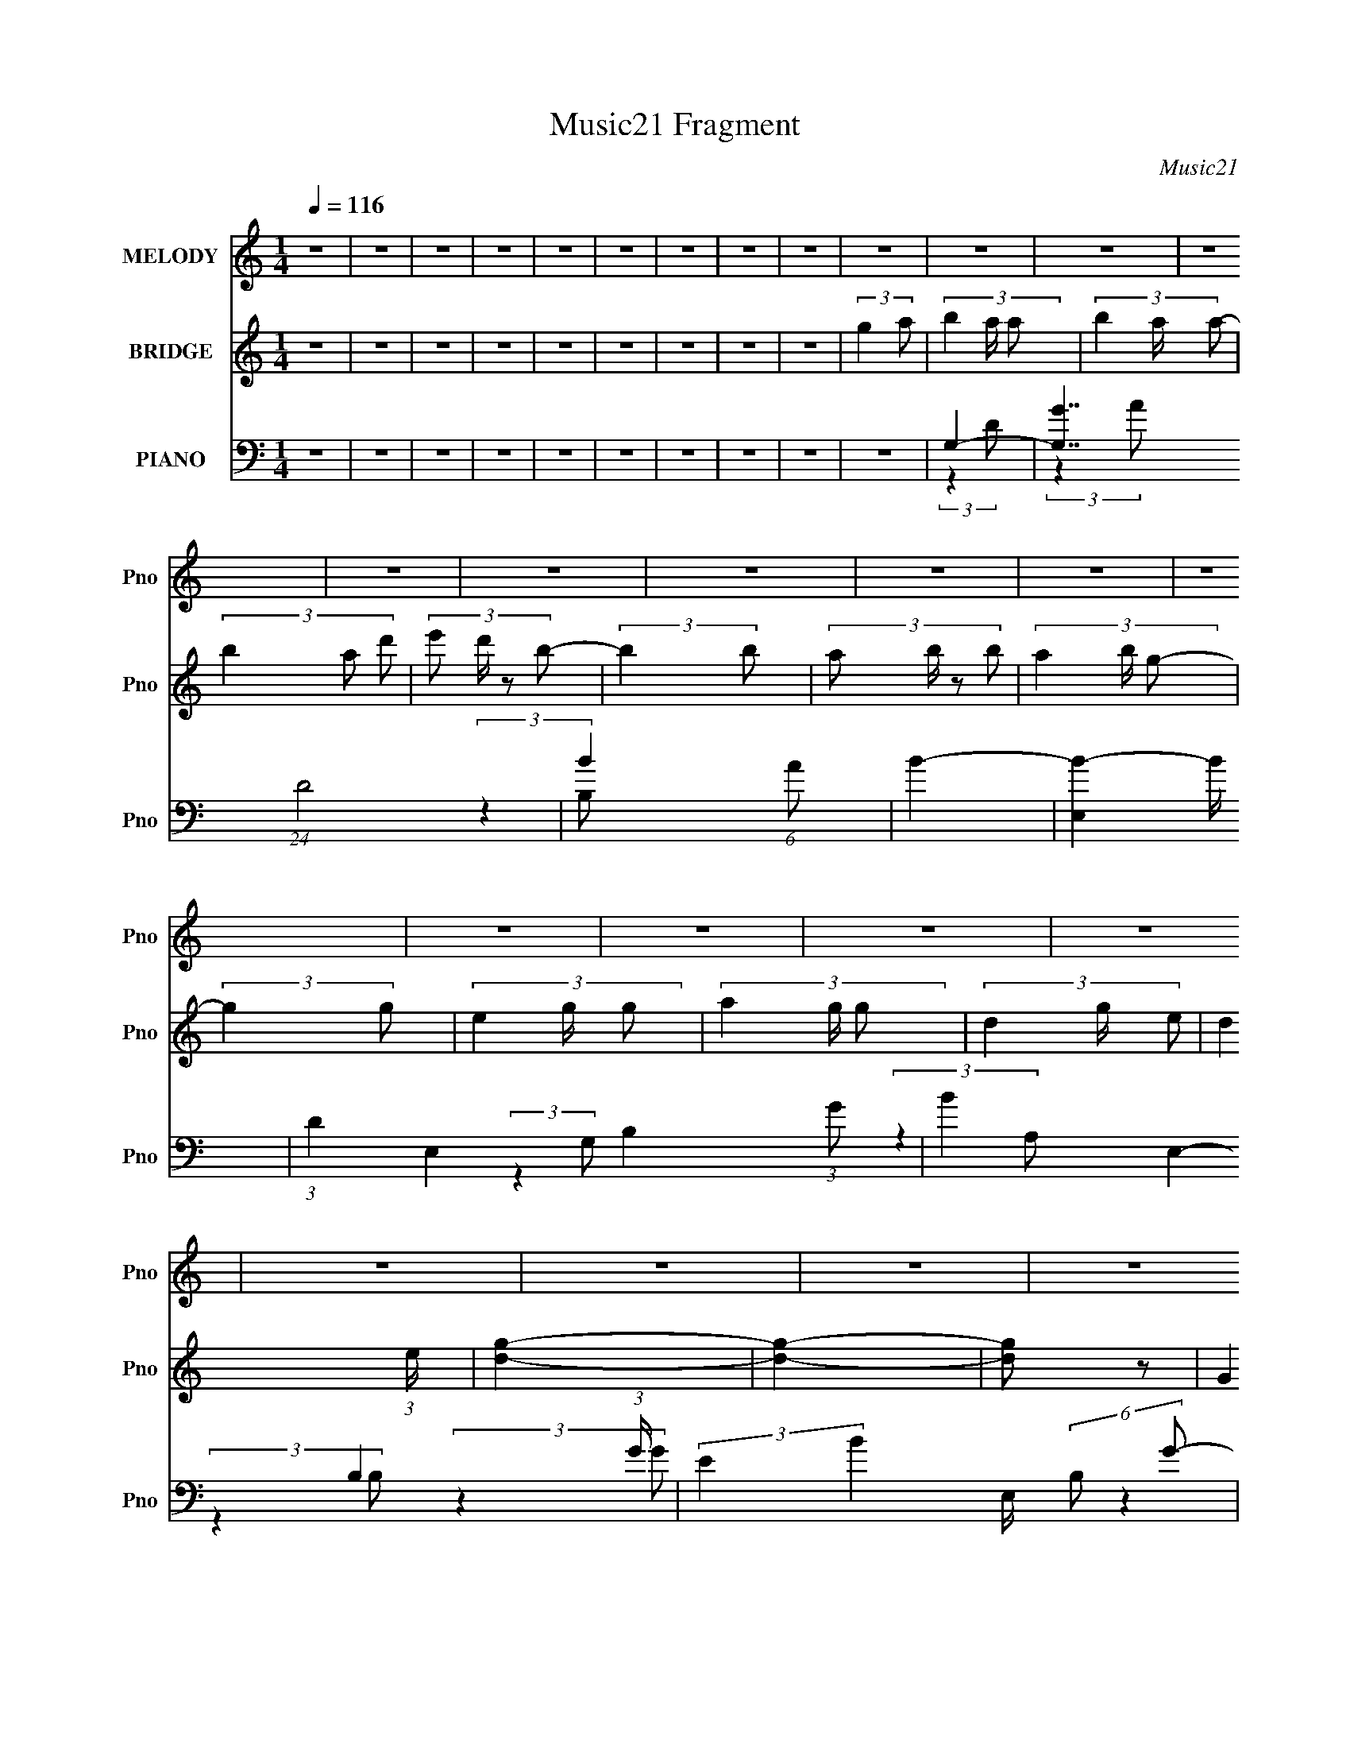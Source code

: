 X:1
T:Music21 Fragment
C:Music21
%%score 1 ( 2 3 ) ( 4 5 6 7 )
L:1/4
Q:1/4=116
M:1/4
I:linebreak $
K:none
V:1 treble nm="MELODY" snm="Pno"
L:1/8
V:2 treble nm="BRIDGE" snm="Pno"
V:3 treble 
V:4 bass nm="PIANO" snm="Pno"
L:1/8
V:5 bass 
L:1/8
V:6 bass 
V:7 bass 
V:1
 z2 | z2 | z2 | z2 | z2 | z2 | z2 | z2 | z2 | z2 | z2 | z2 | z2 | z2 | z2 | z2 | z2 | z2 | z2 | %19
 z2 | z2 | z2 | z2 | z2 | z2 | z2 | z2 | z2 | z2 | z2 | z2 | z2 | z2 | z2 | z2 | z2 | z2 | z2 | %38
 z2 | z2 | z2 | (3:2:2B,2 A,- | B,2 (3:2:1A,/ | D2 | E2 | (3:2:2B,2 D- | D2- | D2- | %48
 (3:2:2D/ z (3:2:2z/ B,- | (3:2:4D B,/ z E- | G3/2 (3:2:1E/ z/ | G3/2 z/ | (3G z A- | (3:2:2A2 B- | %54
 D3/2 (3:2:1B/ z/ | D2- | (3:2:2D2 z | (3:2:2z2 D | (3E z E | (3E z D | (3E z B- | %61
 (6:5:1B z/ (3:2:1A- | (3:2:2A2 G | (3A z B | (3A z G- | (3:2:2G2 z | E3/2 z/ | G3/2 z/ | %68
 (3G z E- | (3:2:2E2 A- | A2- | A2- | (3:2:2A2 z | (3B z A | B3/2 z/ | B3/2 z/ | B3/2 z/ | %77
 (3E z G- | G2- | G2- | (3:2:2G2 z | (3E z D- | (3:2:4B D/ z B- | (6:5:1B z/ (3:2:1B- | B2 | %85
 (3E z A- | A2- | G2- (3:2:1A/ | G2 | (3E z G | A3/2 z/ | A3/2 z/ | A3/2 z/ | (3B z E- | E2- | %95
 E2- | (6:5:1E z/ (3:2:1D | (3E z G | A2- | (3A z B- | B2 | (3E z D- | D2- | D2- | (6:5:2D z2 | %105
 (3:2:2B,2 A,- | B,2 (3:2:1A,/ | D2 | E2 | (3:2:2B,2 D- | D2- | D2- | (3:2:2D/ z (3:2:2z/ D- | %113
 (3:2:4D D/ z E- | G3/2 (3:2:1E/ z/ | G3/2 z/ | (3G z A- | (3:2:2A2 B- | D3/2 (3:2:1B/ z/ | D2- | %120
 D3/2 z/ | (3E z D | (3E z E | (3E z D | (3E z B- | (6:5:1B z/ (3:2:1A- | (3:2:2A2 G | (3A z B | %128
 (3A z G- | (3:2:2G2 z | E3/2 z/ | G3/2 z/ | (3G z E- | (3:2:2E2 A- | A2- | A2- | (3:2:2A2 z | %137
 (3B z A | B3/2 z/ | B3/2 z/ | B3/2 z/ | (3E z G- | G2- | G2- | (3:2:2G2 z | (3E z D- | %146
 (3:2:4B D/ z B- | (6:5:1B z/ (3:2:1B- | B2 | (3E z A- | A2- | G2- (3:2:1A/ | G2 | (3E z G | %154
 A3/2 z/ | A3/2 z/ | A3/2 z/ | (3B z E- | E2- | E2- | (6:5:1E z/ (3:2:1D | (3E z G | A2- | %163
 (3A z B- | B2 | A2 | G2- | G2- | G/ z3/2 | z2 | z2 | z2 | z2 | (3G z A- | (3:2:4B A/ z B | %175
 (3B z A- | (3:2:4B A/ z d | (3e z B- | (6:5:1B z/ (3:2:1B | (3A z G | (3A z B- | d2 (3:2:1B/ | %182
 A2 | B3/2 z/ | A3/2 z/ | (3G z E- | E2- | E2- | (6:5:2E z2 | z2 | (3E z E | (3E z D | (3E z G- | %193
 (3:2:2G2 B- | (6:5:1B z/ (3:2:1B | (3B z A | (3B z D- | (3:2:2D2 z | (3E z D | (3E z G | (3A z B | %201
 (3A z G | A2- | A2 | z2 | (3G z A- | (3:2:4B A/ z B | (3B z A- | (3:2:4B A/ z d | (3e z B- | %210
 (6:5:1B z/ (3:2:1B | (3A z G | (3A z B- | d2 (3:2:1B/ | A2 | B3/2 z/ | A3/2[Q:1/4=116] z/ | %217
 (3G z E- | E2- | E2- | (6:5:2E z2 | z2 | (3E z E | (3E z D | (3E z G- | (3:2:2G2 B- | %226
 (6:5:1B z/ (3:2:1B | (3B z A | (3B z D- | (3:2:4D D/ z D- | B2 (3:2:1D/ | A2- | A2- | A z | z2 | %235
 z2 | E2 | D2 | G2- | G2- | G2- | G2 | z2 | z2 | z2 | z2 | z2 | z2 | z2 | z2 | z2 | z2 | z2 | z2 | %254
 z2 | z2 | z2 | z2 | z2 | z2 | z2 | z2 | z2 | z2 | z2 | z2 | z2 | z2 |[Q:1/4=116] z2 | %269
 (3:2:2B,2 A,- | B,2 (3:2:1A,/ | D2 | E2 | (3:2:2B,2 D- | D2- | D2- | (3:2:2D/ z (3:2:2z/ D- | %277
 (3:2:4D D/ z E- | G3/2 (3:2:1E/ z/ | G3/2 z/ | (3G z A- | (3:2:2A2 B- | D3/2 (3:2:1B/ z/ | D2- | %284
 D3/2 z/ | (3E z D | (3E z E | (3E z D | (3E z B- | (6:5:1B z/ (3:2:1A- | (3:2:2A2 G | (3A z B | %292
 (3A z G- | (3:2:2G2 z | E3/2 z/ | G3/2 z/ | (3G z E- | (3:2:2E2 A- | A2- | A2- | (3:2:2A2 z | %301
 (3B z A | B3/2 z/ | B3/2 z/ | B3/2 z/ | (3E z G- | G2- | G2- | (3:2:2G2 z | (3E z D- | %310
 (3:2:4B D/ z B- | (6:5:1B z/ (3:2:1B- | B2 | (3E z A- | A2- | G2- (3:2:1A/ | G2 | (3E z G | %318
 A3/2 z/ | A3/2 z/ | A3/2 z/ | (3B z E- | E2- | E2- | (6:5:1E z/ (3:2:1D | (3E z G | A2- | %327
 (3A z B- | B2 | A2 | G2- | G2- | G/ z3/2 | z2 | z2 | z2 | z2 | (3G z A- | (3:2:4B A/ z B | %339
 (3B z A- | (3:2:4B A/ z d | (3e z B- | (6:5:1B z/ (3:2:1B | (3A z G | (3A z B- | d2 (3:2:1B/ | %346
 A2 | B3/2 z/ | A3/2 z/ | (3G z E- | E2- | E2- | (6:5:2E z2 | z2 | (3E z E | (3E z D | (3E z G- | %357
 (3:2:2G2 B- | (6:5:1B z/ (3:2:1B | (3B z A | (3B z D- | (3:2:2D2 z | (3E z D | (3E z G | (3A z B | %365
 (3A z G | A2- | A2 | z2 | (3G z A- | (3:2:4B A/ z B | (3B z A- | (3:2:4B A/ z d | (3e z B- | %374
 (6:5:1B z/ (3:2:1B | (3A z G | (3A z B- | d2 (3:2:1B/ | A2 | B3/2 z/ | A3/2 z/ | (3G z E- | E2- | %383
 E2- | (6:5:2E z2 | z2 | (3E z E | (3E z D | (3E z G- | (3:2:2G2 B- | (6:5:1B z/ (3:2:1B | %391
 (3B z A | (3B z D- | (3:2:4D D/ z D- | B2 (3:2:1D/ | A2- | A2- | A z | z2 | z2 | E2 | D2 | G2- | %403
 G2- | G2- | G2 | z2 | z2 | z2 | (3G z A- | (3:2:4B A/ z B | (3B z A- | (3:2:4B A/ z d | (3e z B- | %414
 (6:5:1B z/ (3:2:1B | (3A z G | (3A z B- | d2 (3:2:1B/ | A2 | B3/2 z/ | A3/2 z/ | (3G z E- | E2- | %423
 E2- | (6:5:2E z2 | z2 | (3E z E | (3E z D | (3E z G- | (3:2:2G2 B- | (6:5:1B z/ (3:2:1B | %431
 (3B z A | (3B z D- | (3:2:2D2 z | (3E z D | (3E z G | (3A z B | (3A z G | A2- | A2 | z2 | %441
 (3G z A- | (3:2:4B A/ z B | (3B z A- | (3:2:4B A/ z d | (3e z B- | (6:5:1B z/ (3:2:1B | (3A z G | %448
 (3A z B- | d2 (3:2:1B/ | A2 | B3/2 z/ | A3/2 z/ | (3G z E- | E2- | E2- | (6:5:2E z2 | z2 | %458
 (3E z E | (3E z D | (3E z G- | (3:2:2G2 B- | (6:5:1B z/ (3:2:1B | (3B z A | (3B z D- | %465
 (3:2:4D D/ z D- | B2 (3:2:1D/ | A2- | A2- | A z | z2 | z2 | E2 | D2 | G2- | G2- | G2- | G2 |] %478
V:2
 z | z | z | z | z | z | z | z | z | (3:2:2g a/- | (3b a/4 a/- | (3b a/4 a/- | (3b a/ d'/- | %13
 (3:2:4e'/ d'/4 z/ b/- | (3:2:2b b/- | (3:2:4a/ b/4 z/ b/- | (3a b/4 g/- | (3:2:2g g/- | %18
 (3e g/4 g/- | (3a g/4 g/- | (3d g/4 e/- | d (3:2:1e/4 | [dg]- | [dg]- | [dg]/ z/ | (3:2:2G A/ | %26
 (3:2:2B A/- | (3B A/4 A/- | (3B A/ d/- | (3:2:2d B/- | e (3:2:1B/4 | (3B/ z/ d/- | d | g/d/4e/4- | %34
 (3:2:4g/ e/8 z/ e/- | (3:2:4g/ e/4 z/ e/- | (3g e/4 a/- | (6:5:1a/ z/4 (3:2:1g/ | b | %39
 (3a/ z/ a/- | a- | a- | (3:2:2a/4 z/ z/ | z | z | z | z | z | z | z | z | z | z | z | z | z | z | %57
 z | z | z | z | z | z | z | z | z | z | z | z | z | z | z | z | z | z | z | z | z | z | z | z | %81
 z | z | z | z | z | z | z | z | z | z | z | z | z | z | z | z | z | z | z | z | z | z | z | z | %105
 z | B- | B- | B- | B | d- | d | A- | A | B- | B- | B- | B | d- | d- | d- | d/ z/ | e- | e- | e- | %125
 e/4 z3/4 | [Bd]- | [Bd]3/4 z/4 | B- | B | A- | A | G | A | d- | d- | d | z | G- | G- B | d G | %141
 B- | B- | B3/4 z/4 | B | A | B- | B | d- | B d | e- | e- | e | z | [Ac]- | [Ac]- | [Ac]- | %157
 [Ac]/4 z3/4 | e- | e | d | B | A- | A- | A | (3:2:2G A/- | G (3:2:1A/4 | (3:2:2z A,/ | %168
 (3:2:2D E/- | (3G E/4 A/- | G- (3:2:1A/4 | G | d | (3:2:2B A/- | [GB]- (3:2:1A/4 | [GB]- | [GB]- | %177
 [GB]- | [GB]/4 z3/4 | B | A | G | A- | A- | A- | A/4 z3/4 | z | g | (3:2:2e d/- | B (3:2:1d/4 | %190
 c- | c- | c- | c3/4 z/4 | d- | d- | d3/4 z/4 | z | z | z | A3/4 z/4 | c | d- | d3/4 z/4 | %204
 (3:2:2d e/- | (3g e/4 a/- | g- (3:2:1a/4 | g- | g- | g- | g/4 z3/4 | a | (3:2:2b a/- | %213
 g3/4 (3:2:1a/ z/4 | a- | a- | a-[Q:1/4=116] | a | (3:2:2z b/- | (3a b/4 b/- | e- (3:2:1b/4 | e | %222
 z | z | z | g | d- | d- | d/4 z3/4 | e3/4 z/4 | c- | c e- | e- | e3/4 z/4 | d- | d- | d- | %237
 d/4 (6:5:2z/ [ed]/ | (3:2:2B A/- | (3B A/4 A/- | (3B A/4 d/- | (3:2:2d [Bd]/ | e | B/d/- | d | %245
 z/ d/4e/4 | g/e/ | g/e/ | g/a/- | a/g/ | b | a | g/e/ | d/[EB]/ | D- | (3:2:1B D- (3:2:2A/4 A/- | %256
 (3:2:1B D- (3:2:2A/4 d/- | D- (3:2:2d [Bd]/ | e D/4 | B/d/- | E- d | E d/4 e/4 | g/e/ | g/ G- e/ | %264
 g/ G- a/- | G/ [aEa]/ | b- | (3:2:2b/ [De]4 |[Q:1/4=116] a- | a | B- | B- | B- | B | d- | d | A- | %277
 A | B- | B- | B- | B | d- | d- | d- | d/ z/ | e- | e- | e- | e/4 z3/4 | [Bd]- | [Bd]3/4 z/4 | B- | %293
 B | A- | A | G | A | d- | d- | d | z | G- | G- B | d G | B- | B- | B3/4 z/4 | B | A | B- | B | %312
 d- | B d | e- | e- | e | z | [Ac]- | [Ac]- | [Ac]- | [Ac]/4 z3/4 | e- | e | d | B | A- | A- | A | %329
 (3:2:2G A/- | G (3:2:1A/4 | (3:2:2z A,/ | (3:2:2D E/- | (3G E/4 A/- | G- (3:2:1A/4 | G | d | %337
 (3:2:2B A/- | [GB]- (3:2:1A/4 | [GB]- | [GB]- | [GB]- | [GB]/4 z3/4 | B | A | G | A- | A- | A- | %349
 A/4 z3/4 | z | g | (3:2:2e d/- | B (3:2:1d/4 | c- | c- | c- | c3/4 z/4 | d- | d- | d3/4 z/4 | z | %362
 z | z | A3/4 z/4 | c | d- | d3/4 z/4 | (3:2:2d e/- | (3g e/4 a/- | g- (3:2:1a/4 | g- | g- | g- | %374
 g/4 z3/4 | a | (3:2:2b a/- | g3/4 (3:2:1a/ z/4 | a- | a- | a- | a | (3:2:2z b/- | (3a b/4 b/- | %384
 e- (3:2:1b/4 | e | z | z | z | g | d- | d- | d/4 z3/4 | e3/4 z/4 | c- | c e- | e- | e3/4 z/4 | %398
 d- | d- | d- | d/4 z3/4 | g- | g- | g- | g3/4 z/4 | c/ z/ | (3:2:2d e/- | (3d e/4 e/- | %409
 (3g e/4 a/ | [GB]- | [GB]- | [GB]- | [GB]- | [GB]/4 z3/4 | B | A | G | A- | A- | A- | A/4 z3/4 | %422
 z | g | (3:2:2e d/- | B (3:2:1d/4 | c- | c- | c- | c3/4 z/4 | d- | d- | d3/4 z/4 | z | z | z | %436
 A3/4 z/4 | c | d- | d3/4 z/4 | (3:2:2d e/- | (3g e/4 a/- | g- (3:2:1a/4 | g- | g- | g- | %446
 g/4 z3/4 | a | (3:2:2b a/- | g3/4 (3:2:1a/ z/4 | a- | a- | a- | a | (3:2:2z b/- | (3a b/4 b/- | %456
 e- (3:2:1b/4 | e | z | z | z | g | d- | d- | d/4 z3/4 | e3/4 z/4 | c- | c e- | e- | e3/4 z/4 | %470
 d- | d- | d- | d/4 z3/4 | (3:2:2B A/- | (3B A/4 A/- | (3B A/4 d/- | (3:2:2d [Bd]/ | e | B/d/- | %480
 d | z/ d/4e/4 | g/e/ | g/e/ | g/a/- | a/g/ | b | a | g/e/ | d/[EB]/ | D- | %491
 (3:2:1B D- (3:2:2A/4 A/- | (3:2:1B D- (3:2:2A/4 d/- | D- (3:2:2d [Bd]/ | e D/4 | B/d/- | E- d | %497
 E d/4 e/4 | g/e/ | g/ G- e/ | g/ G- a/- | G/ [aEa]/ | b- | (3:2:2b/ [De]4 | a- | a | g- | g- | %508
 g- | g3/4 z/4 |] %510
V:3
 x | x | x | x | x | x | x | x | x | x | x7/6 | x7/6 | x4/3 | x7/6 | x | x7/6 | x7/6 | x | x7/6 | %19
 x7/6 | x7/6 | x7/6 | x | x | x | x | x | x7/6 | x4/3 | x | x7/6 | x | x | x | x13/12 | x7/6 | %36
 x7/6 | x | x | x | x | x | x | x | x | x | x | x | x | x | x | x | x | x | x | x | x | x | x | x | %60
 x | x | x | x | x | x | x | x | x | x | x | x | x | x | x | x | x | x | x | x | x | x | x | x | %84
 x | x | x | x | x | x | x | x | x | x | x | x | x | x | x | x | x | x | x | x | x | x | x | x | %108
 x | x | x | x | x | x | x | x | x | x | x | x | x | x | x | x | x | x | x | x | x | x | x | x | %132
 x | x | x | x | x | x | B- | x2 | x2 | x | x | x | x | x | x | x | x | x2 | x | x | x | x | x | %155
 x | x | x | x | x | x | x | x | x | x | x | x7/6 | x | x | x7/6 | x7/6 | x | x | x | x7/6 | x | %176
 x | x | x | x | x | x | x | x | x | x | x | x | x | x7/6 | x | x | x | x | x | x | x | x | x | x | %200
 x | x | x | x | x | x7/6 | x7/6 | x | x | x | x | x | x | x4/3 | x | x | x | x | x | x7/6 | x7/6 | %221
 x | x | x | x | x | x | x | x | x | e- | x2 | x | x | x | x | x | x | x | x7/6 | x7/6 | x | x | %243
 x | x | x | x | x | x | x | x | x | x | x | (3:2:2B A/- | x13/6 | x13/6 | x2 | x5/4 | x | x2 | %261
 x3/2 | G- | x2 | x2 | (3:2:2z [ga]/ | D- | z3/4 g/4 x2 | x | x | x | x | x | x | x | x | x | x | %278
 x | x | x | x | x | x | x | x | x | x | x | x | x | x | x | x | x | x | x | x | x | x | x | x | %302
 B- | x2 | x2 | x | x | x | x | x | x | x | x | x2 | x | x | x | x | x | x | x | x | x | x | x | %325
 x | x | x | x | x | x7/6 | x | x | x7/6 | x7/6 | x | x | x | x7/6 | x | x | x | x | x | x | x | %346
 x | x | x | x | x | x | x | x7/6 | x | x | x | x | x | x | x | x | x | x | x | x | x | x | x | %369
 x7/6 | x7/6 | x | x | x | x | x | x | x4/3 | x | x | x | x | x | x7/6 | x7/6 | x | x | x | x | x | %390
 x | x | x | x | e- | x2 | x | x | x | x | x | x | x | x | x | x | e | x | x7/6 | x7/6 | x | x | %412
 x | x | x | x | x | x | x | x | x | x | x | x | x | x7/6 | x | x | x | x | x | x | x | x | x | x | %436
 x | x | x | x | x | x7/6 | x7/6 | x | x | x | x | x | x | x4/3 | x | x | x | x | x | x7/6 | x7/6 | %457
 x | x | x | x | x | x | x | x | x | e- | x2 | x | x | x | x | x | x | x | x7/6 | x7/6 | x | x | %479
 x | x | x | x | x | x | x | x | x | x | x | (3:2:2B A/- | x13/6 | x13/6 | x2 | x5/4 | x | x2 | %497
 x3/2 | G- | x2 | x2 | (3:2:2z [ga]/ | D- | z3/4 g/4 x2 | x | x | x | x | x | x |] %510
V:4
 z2 | z2 | z2 | z2 | z2 | z2 | z2 | z2 | z2 | z2 | G,2- | [G,G]7/2 (24:23:1D4 | B2- (6:5:1A | B2- | %14
 [BE,]2- B/ | (3:2:1D2 E,2- B,2- (3:2:1G- | B2- E,2- B,2- (3:2:1G/ | (3:2:2E2 B2 E,/ (6:5:2B, G- | %18
 (12:7:1[GC,-]4 | C2 (3:2:2C,2 G,2 | D,2- | D2- D,3/2 (12:11:1A,2 | [DG,-] G,- | %23
 [G,D-]7/2 (24:23:1B,4 | (3:2:1A2 D/ (3:2:2G G- | D2- (3:2:1G | (3:2:1[DG,,-]2 G,,2/3- | %27
 (3:2:1G,2 G,,2- (12:11:2D,2 D- | (6:5:2[G,,D,-]4 D2 | [D,D-] [D-G,] | [DE,,-]2 (3:2:1G, | %31
 [E,,E,-]4 (24:13:1B,,8 | [E,E-]/ [E-G,]3/2 | (3:2:1E,2 E2- (3:2:2G, G,- | [EC,,-]/ [C,,-G,]3/2 | %35
 (3:2:1G,2 C,,2- G,,2- (3:2:1C- | (3E2 C,,2 G,,2 (3:2:2C/ C- | (3G,2 C/ C- | %38
 (3:2:1[CD,,-]/ D,,5/3- | (3:2:2[D,,A,-]4 A,,4 | ^F3/2 A,/ (6:5:1D z/ | z2 | G,,2- | %43
 [G,,G,-]7/2 D (24:23:1D,4 | G, (3:2:2B,2 D- | (3:2:2D z2 | D,,2- | (3:2:2[D,,A,-]4 A,,4 | %48
 (3A,2 D2 ^F- | (3:2:1[FD] D5/6 z/ | E,,2- | [EB,]/ [B,B,,] (24:13:1B,,80/13 E,,4- E,,/ | %52
 (3:2:2G2 E- | B,/ (3:2:1E/ z3/2 | D,,2- | (3:2:1D2 D,,2- A,,2- (3:2:1A,- | %56
 D,,/ (6:5:2A,, A,2 (3:2:1D- | A,/ (3:2:1D/ z3/2 | C,2- | (3:2:1C2 C,2- G,2- (3:2:1G- | %60
 (3C,2 G,2 G2 (3:2:1E- | (3C2 E/ E- | (3:2:1[EB,,-]/ B,,5/3- | [B,,B,]4 (24:23:1F,4 | %64
 (12:11:2F2 D- | B,/ (3:2:1D/ z3/2 | A,,2- | (24:13:1[E,A,]8 A,,4- A,,/ | (3:2:2E2 C- | %69
 (3A,2 C/ C- | (3:2:1[CD,,-] D,,4/3- | (3:2:1A,2 D,,2- A,,2- (3:2:1D- | D,,2- A,,2- (3:2:2D2 ^F- | %73
 (3:2:1D2 D,,/ (3A,, F A,- | (3:2:1[A,G,,-]/ G,,5/3- | (48:29:1[D,G,-]8 G,,4- G,, | %76
 (3:2:2G, D2 (3:2:1G- | (24:17:1[GG,-]4 | [G,E,,-]/ [E,,-D]3/2 | [E,,E,]3 (6:5:1B,,4 | %80
 (3:2:1[B,E] E4/3 | E,/ (3:2:1B,/ z3/2 | B,,2- | [B,,B,-]7/2 (12:11:1F,2 | %84
 (3:2:1^F,2 B, (3:2:2F2 D- | B,/ (3:2:1D/ z3/2 | C,2- | (3:2:1C C,2- (3:2:2G,2 E- | %88
 C,2 (3:2:2E2 D- | (3C2 D B, | A,,2- | (24:17:1[E,A,A,-]4 A,,4- A,,/ | %92
 (12:11:1A,2 [CE]2- (3:2:1E,- | A, (6:5:2[CE] E, z | E,,2- | (24:13:1[B,,B,E]8 E/ E,,4- E,,/ | %96
 (6:5:1G z/ (3:2:1^F- | (3E2 F/ D- | (3:2:1[DA,,-]2 A,,2/3- | [A,,A,-]7/2 (6:5:1E,4 C/ | %100
 (3:2:2A, E2 (3:2:1C- | (3A,2 C/ C- | (3:2:1[CD,,-]/ D,,5/3- | [D,,D,]3 (3:2:1A,,4 | [D,^F,A,D]2- | %105
 [D,F,A,D]3/2 z/ | G,,2- | [G,,G,-]7/2 D (24:23:1D,4 | G, (3:2:2B,2 D- | (3:2:2D z2 | D,,2- | %111
 (3:2:2[D,,A,-]4 A,,4 | (3A,2 D2 ^F- | (3:2:1[FD] D5/6 z/ | E,,2- | %115
 [EB,]/ [B,B,,] (24:13:1B,,80/13 E,,4- E,,/ | (3:2:2G2 E- | B,/ (3:2:1E/ z3/2 | D,,2- | %119
 (3:2:1D2 D,,2- A,,2- (3:2:1A,- | D,,/ (6:5:2A,, A,2 (3:2:1D- | A,/ (3:2:1D/ z3/2 | C,2- | %123
 (3:2:1C2 C,2- G,2- (3:2:1G- | (3C,2 G,2 G2 (3:2:1E- | (3C2 E/ E- | (3:2:1[EB,,-]/ B,,5/3- | %127
 [B,,B,]4 (24:23:1F,4 | (12:11:2F2 D- | B,/ (3:2:1D/ z3/2 | A,,2- | (24:13:1[E,A,]8 A,,4- A,,/ | %132
 (3:2:2E2 C- | (3A,2 C/ C- | (3:2:1[CD,,-] D,,4/3- | (3:2:1A,2 D,,2- A,,2- (3:2:1D- | %136
 D,,2- A,,2- (3:2:2D2 ^F- | (3:2:1D2 D,,/ (3A,, F A,- | (3:2:1[A,G,,-]/ G,,5/3- | %139
 (48:29:1[D,G,-]8 G,,4- G,, | (3:2:2G, D2 (3:2:1G- | (24:17:1[GG,-]4 | [G,E,,-]/ [E,,-D]3/2 | %143
 [E,,E,]3 (6:5:1B,,4 | (3:2:1[B,E] E4/3 | E,/ (3:2:1B,/ z3/2 | B,,2- | [B,,B,-]7/2 (12:11:1F,2 | %148
 (3:2:1^F,2 B, (3:2:2F2 D- | B,/ (3:2:1D/ z3/2 | C,2- | (3:2:1C C,2- (3:2:2G,2 E- | %152
 C,2 (3:2:2E2 D- | (3C2 D B, | A,,2- | (24:17:1[E,A,A,-]4 A,,4- A,,/ | %156
 (12:11:1A,2 [CE]2- (3:2:1E,- | A, (6:5:2[CE] E, z | E,,2- | (24:13:1[B,,B,E]8 E/ E,,4- E,,/ | %160
 (6:5:1G z/ (3:2:1^F- | (3E2 F/ D- | (3:2:1[DA,,C]2 [A,,C]2/3 | (3:2:1[E,A,]/ A,7/6 z/ | %164
 (3:2:1[CD,,D] [D,,D]4/3 | A, (6:5:1A,, z | G,,2- | (3:2:1G, G,,2- D,2- (3:2:1[G,D]- | %168
 [G,,B,-]7/2 (24:23:2D,4 [G,D] | B,2- D2- (3:2:1G,- | (3:2:1[B,G,,-]2 [G,,-D]2/3 (12:7:2D20/7 G,2 | %171
 (3:2:1G,2 G,,2- D,2- (3:2:1B, | [G,B,DG]2- G,,2- D,2- | [G,B,DG]/ (3G,, D, z2 | G,,2- | %175
 [B,DG,]/ (3:2:2[G,D,]/4 (4:5:1[D,G,-]20/11 G,,4- G,, | (12:11:1G,2 D2- (3:2:1B,- | %177
 (3:2:2D, D2 (3:2:2B,2 G, | E,,2- | (3:2:1B, E,,2- B,,2- (3:2:1[B,E]- | %180
 (3:2:4E,,2 B,,2 [B,E] [EG]- | B,/ (3:2:1[EG]/ z3/2 | A,,2- | (3:2:1A, A,,2- E,2- (3:2:1[A,E]- | %184
 (12:11:3[E,A,]2 [A,A,E]/4 [A,E]4/5 A,,2- A,,/ | E,/ (3:2:2C z2 | E,,2- | %187
 (3:2:1B, E,,2- (12:11:2B,,2 [B,G]- | [E,,B,,]2 (6:5:1[B,G] | D3/2 (3:2:1E/ z/ | C,2- | %191
 (6:5:2[C,CC-]4 G,2 | (3:2:1C2 [EG]2 (3:2:1G,- | (3:2:1[G,C] C5/6 z/ | B,,2- | %195
 (3:2:1B, B,,2- (12:11:2F,2 [B,^F]- | B,, (3:2:1[B,FB,-]2 | (3^F, B, D2 (3:2:1B, | A,,2- | %199
 (3:2:1A, A,,2- (12:11:2E,2 [A,C]- | [A,,E,A,-]3/2 (3:2:2[A,-A,C]3/4 (1:1:1[A,C]/4 | %201
 (3:2:2A,/ [CE]2 (3:2:1A, | D,,2- | (3:2:1A, D,,2- A,,2 (3:2:1[A,D^F]- | [D,,A,,]2 (6:5:1[A,DF] | %205
 A,3/2 (3:2:1D/ z/ | G,,2- | (12:7:2[G,,G,G,-B,-]8 D,2 | (6:5:1[G,B,] D2- (3:2:1G,- | %209
 (3D, D G,/ z/ (3:2:1G,- | (6:5:1[G,E,,-] E,,7/6- | (3:2:1G, E,,2- B,,2- (3:2:1[G,B,E]- | %212
 E,,2 (3B,,2 [G,B,E]2 B,- | (3G,2 B,/ B, | A,,2- | (3:2:1A, A,,2- (12:11:2E,2 [A,E]- | %216
 [A,,E,]2 (3:2:1[A,E][Q:1/4=116] | (6:5:1C z/ (3:2:1A, | E,,2- | (3:2:1G,2 E,,2- B,,2- (3:2:1B, | %220
 [E,,G,E]3/2 [G,EB,,]/ (3:2:1B,,/4 | (3B, z G, | C,2- | (3:2:1C2 C,2- (3:2:2G, E- | %224
 C,3/2 (6:5:2E C- | (3G,2 C/ C | B,,2- | (3:2:1B, B,,2- (12:11:2F,2 [B,^F]- | %228
 [B,,^F,]2 (6:5:1[B,F] | B,/ (3:2:1D/ z3/2 | A,,2- | (3:2:1G,2 A,,2- (12:11:2E,2 C- | %232
 [A,,E,A,-E-]2 (6:5:1C | (3E, [A,E] C2 (3:2:1A,- | (3:2:1[A,D,,-] D,,4/3- | %235
 (3:2:1A, D,,2- A,,2- (3:2:1[A,^F]- | D,,3/2 (3A,,2 [A,F] D- | A,/ (3:2:1D/ z3/2 | G,,2- | %239
 (3:2:1G, G,,2- D,2- (3:2:1[G,B,]- | G,,2- (12:11:2D,2 [G,B,] (3:2:1[B,D]- | G,,/ [B,D]2 | E,,2- | %243
 (3:2:1E, E,,2- B,,2- (3:2:1[E,B,]- | [E,,E,]3/2 (3[E,B,,]3/4 (4:5:2B,,16/11 [E,B,] | %245
 E,/ (3:2:2G, z2 | C,2- | (3:2:1C C,2- (3:2:2G, [G,E]- | C,3/2 (3:2:2[G,E]2 C- | (3G,2 C/ C- | %250
 (3:2:1[CD,,-] D,,4/3- | (3:2:1A,2 D,,2- A,,2- (3:2:1D | (3:2:2[A,^F] D,,2 (12:11:2A,,2 D- | %253
 (3A,2 D/ D- | [DG,,-]2 | (3:2:1G,2 G,,2- D,2- (3:2:1B,- | [G,,G,-]2 (12:11:2D,2 B, | %257
 (3D, G,/ [B,D] z/ (3:2:1G,- | (3:2:1[G,E,,-]/ E,,5/3- | (3:2:1G,2 E,,2- E/ B,,2- (3:2:1B,- | %260
 [E,,G,-]2 (3:2:2B,,2 B, | (3B,, G,/ [B,E]2 (3:2:1G, | C,2- | (3:2:1C2 C,2- (6:5:2G, E- | %264
 C, (3:2:2E2 C- | (3G,2 C C- | (3:2:1[CD,,-]/ D,,5/3- | (3:2:1A, D,,2- A,,2- (3:2:1[A,^F]- | %268
[Q:1/4=116] D,,2- A,,2- (6:5:2[A,F] D- | D,,3/2 (12:11:2A,,2 D2 (3:2:1z/4 | G,,2- | %271
 [G,,G,-]7/2 D (24:23:1D,4 | G, (3:2:2B,2 D- | (3:2:2D z2 | D,,2- | (3:2:2[D,,A,-]4 A,,4 | %276
 (3A,2 D2 ^F- | (3:2:1[FD] D5/6 z/ | E,,2- | [EB,]/ [B,B,,] (24:13:1B,,80/13 E,,4- E,,/ | %280
 (3:2:2G2 E- | B,/ (3:2:1E/ z3/2 | D,,2- | (3:2:1D2 D,,2- A,,2- (3:2:1A,- | %284
 D,,/ (6:5:2A,, A,2 (3:2:1D- | A,/ (3:2:1D/ z3/2 | C,2- | (3:2:1C2 C,2- G,2- (3:2:1G- | %288
 (3C,2 G,2 G2 (3:2:1E- | (3C2 E/ E- | (3:2:1[EB,,-]/ B,,5/3- | [B,,B,]4 (24:23:1F,4 | %292
 (12:11:2F2 D- | B,/ (3:2:1D/ z3/2 | A,,2- | (24:13:1[E,A,]8 A,,4- A,,/ | (3:2:2E2 C- | %297
 (3A,2 C/ C- | (3:2:1[CD,,-] D,,4/3- | (3:2:1A,2 D,,2- A,,2- (3:2:1D- | D,,2- A,,2- (3:2:2D2 ^F- | %301
 (3:2:1D2 D,,/ (3A,, F A,- | (3:2:1[A,G,,-]/ G,,5/3- | (48:29:1[D,G,-]8 G,,4- G,, | %304
 (3:2:2G, D2 (3:2:1G- | (24:17:1[GG,-]4 | [G,E,,-]/ [E,,-D]3/2 | [E,,E,]3 (6:5:1B,,4 | %308
 (3:2:1[B,E] E4/3 | E,/ (3:2:1B,/ z3/2 | B,,2- | [B,,B,-]7/2 (12:11:1F,2 | %312
 (3:2:1^F,2 B, (3:2:2F2 D- | B,/ (3:2:1D/ z3/2 | C,2- | (3:2:1C C,2- (3:2:2G,2 E- | %316
 C,2 (3:2:2E2 D- | (3C2 D B, | A,,2- | (24:17:1[E,A,A,-]4 A,,4- A,,/ | %320
 (12:11:1A,2 [CE]2- (3:2:1E,- | A, (6:5:2[CE] E, z | E,,2- | (24:13:1[B,,B,E]8 E/ E,,4- E,,/ | %324
 (6:5:1G z/ (3:2:1^F- | (3E2 F/ D- | (3:2:1[DA,,C]2 [A,,C]2/3 | (3:2:1[E,A,]/ A,7/6 z/ | %328
 (3:2:1[CD,,D] [D,,D]4/3 | A, (6:5:1A,, z | G,,2- | (3:2:1G, G,,2- D,2- (3:2:1[G,D]- | %332
 [G,,B,-]7/2 (24:23:2D,4 [G,D] | B,2- D2- (3:2:1G,- | (3:2:1[B,G,,-]2 [G,,-D]2/3 (12:7:2D20/7 G,2 | %335
 (3:2:1G,2 G,,2- D,2- (3:2:1B, | [G,B,DG]2- G,,2- D,2- | [G,B,DG]/ (3G,, D, z2 | G,,2- | %339
 [B,DG,]/ (3:2:2[G,D,]/4 (4:5:1[D,G,-]20/11 G,,4- G,, | (12:11:1G,2 D2- (3:2:1B,- | %341
 (3:2:2D, D2 (3:2:2B,2 G, | E,,2- | (3:2:1B, E,,2- B,,2- (3:2:1[B,E]- | %344
 (3:2:4E,,2 B,,2 [B,E] [EG]- | B,/ (3:2:1[EG]/ z3/2 | A,,2- | (3:2:1A, A,,2- E,2- (3:2:1[A,E]- | %348
 (12:11:3[E,A,]2 [A,A,E]/4 [A,E]4/5 A,,2- A,,/ | E,/ (3:2:2C z2 | E,,2- | %351
 (3:2:1B, E,,2- (12:11:2B,,2 [B,G]- | [E,,B,,]2 (6:5:1[B,G] | D3/2 (3:2:1E/ z/ | C,2- | %355
 (6:5:2[C,CC-]4 G,2 | (3:2:1C2 [EG]2 (3:2:1G,- | (3:2:1[G,C] C5/6 z/ | B,,2- | %359
 (3:2:1B, B,,2- (12:11:2F,2 [B,^F]- | B,, (3:2:1[B,FB,-]2 | (3^F, B, D2 (3:2:1B, | A,,2- | %363
 (3:2:1A, A,,2- (12:11:2E,2 [A,C]- | [A,,E,A,-]3/2 (3:2:2[A,-A,C]3/4 (1:1:1[A,C]/4 | %365
 (3:2:2A,/ [CE]2 (3:2:1A, | D,,2- | (3:2:1A, D,,2- A,,2 (3:2:1[A,D^F]- | [D,,A,,]2 (6:5:1[A,DF] | %369
 A,3/2 (3:2:1D/ z/ | G,,2- | (12:7:2[G,,G,G,-B,-]8 D,2 | (6:5:1[G,B,] D2- (3:2:1G,- | %373
 (3D, D G,/ z/ (3:2:1G,- | (6:5:1[G,E,,-] E,,7/6- | (3:2:1G, E,,2- B,,2- (3:2:1[G,B,E]- | %376
 E,,2 (3B,,2 [G,B,E]2 B,- | (3G,2 B,/ B, | A,,2- | (3:2:1A, A,,2- (12:11:2E,2 [A,E]- | %380
 [A,,E,]2 (3:2:1[A,E] | (6:5:1C z/ (3:2:1A, | E,,2- | (3:2:1G,2 E,,2- B,,2- (3:2:1B, | %384
 [E,,G,E]3/2 [G,EB,,]/ (3:2:1B,,/4 | (3B, z G, | C,2- | (3:2:1C2 C,2- (3:2:2G, E- | %388
 C,3/2 (6:5:2E C- | (3G,2 C/ C | B,,2- | (3:2:1B, B,,2- (12:11:2F,2 [B,^F]- | %392
 [B,,^F,]2 (6:5:1[B,F] | B,/ (3:2:1D/ z3/2 | A,,2- | (3:2:1G,2 A,,2- (12:11:2E,2 C- | %396
 [A,,E,A,-E-]2 (6:5:1C | (3E, [A,E] C2 (3:2:1A,- | (3:2:1[A,D,,-] D,,4/3- | %399
 (3:2:1A, D,,2- A,,2- (3:2:1[A,^F]- | D,,3/2 (3A,,2 [A,F] D- | A,/ (3:2:1D/ z3/2 | G,,2- | %403
 (24:13:1[D,G,-]8 G,,4- G,,/ | (3:2:2G, D2 (3:2:1G- | G,/ (6:5:2G z2 | C,,2- | %407
 (3:2:2G, C,,2 (12:11:2G,,2 C | D,,2- | [D,,^F]2 (12:7:1A,,4 | (3:2:1[A,G,,-]/ G,,5/3- | %411
 [B,DG,]/ (3:2:2[G,D,]/4 (4:5:1[D,G,-]20/11 G,,4- G,, | (12:11:1G,2 D2- (3:2:1B,- | %413
 (3:2:2D, D2 (3:2:2B,2 G, | E,,2- | (3:2:1B, E,,2- B,,2- (3:2:1[B,E]- | %416
 (3:2:4E,,2 B,,2 [B,E] [EG]- | B,/ (3:2:1[EG]/ z3/2 | A,,2- | (3:2:1A, A,,2- E,2- (3:2:1[A,E]- | %420
 (12:11:3[E,A,]2 [A,A,E]/4 [A,E]4/5 A,,2- A,,/ | E,/ (3:2:2C z2 | E,,2- | %423
 (3:2:1B, E,,2- (12:11:2B,,2 [B,G]- | [E,,B,,]2 (6:5:1[B,G] | D3/2 (3:2:1E/ z/ | C,2- | %427
 (6:5:2[C,CC-]4 G,2 | (3:2:1C2 [EG]2 (3:2:1G,- | (3:2:1[G,C] C5/6 z/ | B,,2- | %431
 (3:2:1B, B,,2- (12:11:2F,2 [B,^F]- | B,, (3:2:1[B,FB,-]2 | (3^F, B, D2 (3:2:1B, | A,,2- | %435
 (3:2:1A, A,,2- (12:11:2E,2 [A,C]- | [A,,E,A,-]3/2 (3:2:2[A,-A,C]3/4 (1:1:1[A,C]/4 | %437
 (3:2:2A,/ [CE]2 (3:2:1A, | D,,2- | (3:2:1A, D,,2- A,,2 (3:2:1[A,D^F]- | [D,,A,,]2 (6:5:1[A,DF] | %441
 A,3/2 (3:2:1D/ z/ | G,,2- | (12:7:2[G,,G,G,-B,-]8 D,2 | (6:5:1[G,B,] D2- (3:2:1G,- | %445
 (3D, D G,/ z/ (3:2:1G,- | (6:5:1[G,E,,-] E,,7/6- | (3:2:1G, E,,2- B,,2- (3:2:1[G,B,E]- | %448
 E,,2 (3B,,2 [G,B,E]2 B,- | (3G,2 B,/ B, | A,,2- | (3:2:1A, A,,2- (12:11:2E,2 [A,E]- | %452
 [A,,E,]2 (3:2:1[A,E] | (6:5:1C z/ (3:2:1A, | E,,2- | (3:2:1G,2 E,,2- B,,2- (3:2:1B, | %456
 [E,,G,E]3/2 [G,EB,,]/ (3:2:1B,,/4 | (3B, z G, | C,2- | (3:2:1C2 C,2- (3:2:2G, E- | %460
 C,3/2 (6:5:2E C- | (3G,2 C/ C | B,,2- | (3:2:1B, B,,2- (12:11:2F,2 [B,^F]- | %464
 [B,,^F,]2 (6:5:1[B,F] | B,/ (3:2:1D/ z3/2 | A,,2- | (3:2:1G,2 A,,2- (12:11:2E,2 C- | %468
 [A,,E,A,-E-]2 (6:5:1C | (3E, [A,E] C2 (3:2:1A,- | (3:2:1[A,D,,-] D,,4/3- | %471
 (3:2:1A, D,,2- A,,2- (3:2:1[A,^F]- | D,,3/2 (3A,,2 [A,F] D- | A,/ (3:2:1D/ z3/2 | G,,2- | %475
 (3:2:1G, G,,2- D,2- (3:2:1[G,B,]- | G,,2- (12:11:2D,2 [G,B,] (3:2:1[B,D]- | G,,/ [B,D]2 | E,,2- | %479
 (3:2:1E, E,,2- B,,2- (3:2:1[E,B,]- | [E,,E,]3/2 (3[E,B,,]3/4 (4:5:2B,,16/11 [E,B,] | %481
 E,/ (3:2:2G, z2 | C,2- | (3:2:1C C,2- (3:2:2G, [G,E]- | C,3/2 (3:2:2[G,E]2 C- | (3G,2 C/ C- | %486
 (3:2:1[CD,,-] D,,4/3- | (3:2:1A,2 D,,2- A,,2- (3:2:1D | (3:2:2[A,^F] D,,2 (12:11:2A,,2 D- | %489
 (3A,2 D/ D- | [DG,,-]2 | (3:2:1G,2 G,,2- D,2- (3:2:1B,- | [G,,G,-]2 (12:11:2D,2 B, | %493
 (3D, G,/ [B,D] z/ (3:2:1G,- | (3:2:1[G,E,,-]/ E,,5/3- | (3:2:1G,2 E,,2- E/ B,,2- (3:2:1B,- | %496
 [E,,G,-]2 (3:2:2B,,2 B, | (3B,, G,/ [B,E]2 (3:2:1G, | C,2- | (3:2:1C2 C,2- (6:5:2G, E- | %500
 C, (3:2:2E2 C- | (3G,2 C C- | (3:2:1[CD,,-]/ D,,5/3- | (3:2:1A, D,,2- A,,2- (3:2:1[A,^F]- | %504
 D,,2- A,,2- (6:5:2[A,F] D- | D,,3/2 (12:11:2A,,2 D2 (3:2:1z/4 | G,,2- | %507
 [DG]2- G,,2- D,2- [G,B,]2- | [DG]2 G,,2- D,2- (6:5:1[G,B,]2 | G,, (3:2:1D, z |] %510
V:5
 x2 | x2 | x2 | x2 | x2 | x2 | x2 | x2 | x2 | x2 | (3:2:2z2 D- | (3:2:2z2 A- x16/3 | x17/6 | x2 | %14
 (3:2:2z2 B,- x/ | x6 | x19/3 | x14/3 | (3:2:2z2 G,- x/3 | x31/6 | (3:2:2z2 A,- | x16/3 | %22
 (3:2:2z2 B,- | (3:2:2z2 G- x16/3 | x19/6 | x8/3 | (3:2:2z2 D,- | x35/6 | (3:2:2z2 G,- x8/3 | %29
 (3:2:2z2 G,- | (3:2:2z2 B,,- x2/3 | (3:2:2z2 G,- x19/3 | (3:2:2z2 G,- | x14/3 | C2 | x6 | x5 | %37
 x7/3 | D2 | (3:2:2z2 D- x7/2 | x10/3 | x2 | D2- | (3:2:2z2 B,- x19/3 | x3 | x2 | D2 | %47
 (3:2:2z2 D- x7/2 | x10/3 | (3:2:2z2 A, | E2- | (3:2:2z2 G- x22/3 | x2 | x7/3 | ^F2 | x6 | x10/3 | %57
 x7/3 | E2 | x6 | x14/3 | x7/3 | D2 | (3:2:2z2 ^F- x35/6 | x5/2 | x7/3 | (3A, z E,- | %67
 (3:2:2z2 E- x41/6 | x2 | x7/3 | D2 | x6 | x6 | x23/6 | (3:2:2z2 D,- | (3:2:2z2 D- x47/6 | x19/6 | %77
 (3:2:2z2 D- x5/6 | (3:2:2z2 B,,- | (3:2:2z2 B,- x13/3 | (3:2:2z2 B,- | x7/3 | D2 | %83
 (3:2:2z2 ^F- x10/3 | x13/3 | x7/3 | (3G, z G,- | x14/3 | x4 | x8/3 | (3:2:2A,2 E,- | %91
 (3:2:2z2 [CE]- x16/3 | x9/2 | x7/2 | (3:2:2B,2 B,,- | (3:2:2z2 G- x22/3 | x2 | x7/3 | %98
 (3:2:2A,2 E,- | (3:2:2z2 E- x16/3 | x8/3 | x7/3 | (3:2:2D2 A,,- | (3:2:2z2 ^F, x11/3 | x2 | x2 | %106
 D2- | (3:2:2z2 B,- x19/3 | x3 | x2 | D2 | (3:2:2z2 D- x7/2 | x10/3 | (3:2:2z2 A, | E2- | %115
 (3:2:2z2 G- x22/3 | x2 | x7/3 | ^F2 | x6 | x10/3 | x7/3 | E2 | x6 | x14/3 | x7/3 | D2 | %127
 (3:2:2z2 ^F- x35/6 | x5/2 | x7/3 | (3A, z E,- | (3:2:2z2 E- x41/6 | x2 | x7/3 | D2 | x6 | x6 | %137
 x23/6 | (3:2:2z2 D,- | (3:2:2z2 D- x47/6 | x19/6 | (3:2:2z2 D- x5/6 | (3:2:2z2 B,,- | %143
 (3:2:2z2 B,- x13/3 | (3:2:2z2 B,- | x7/3 | D2 | (3:2:2z2 ^F- x10/3 | x13/3 | x7/3 | (3G, z G,- | %151
 x14/3 | x4 | x8/3 | (3:2:2A,2 E,- | (3:2:2z2 [CE]- x16/3 | x9/2 | x7/2 | (3:2:2B,2 B,,- | %159
 (3:2:2z2 G- x22/3 | x2 | x7/3 | (3:2:2A,2 E,- | (3:2:2z2 C- | (3:2:2z2 A,,- | x17/6 | %166
 (3:2:2G,2 D,- | x16/3 | (3:2:2z2 D- x37/6 | x14/3 | (3:2:2z2 D,- x3 | x6 | x6 | x19/6 | [B,D]2- | %175
 (3:2:2z2 D- x16/3 | x9/2 | x9/2 | (3:2:2z2 B,,- | x16/3 | x25/6 | x7/3 | (3:2:2A,2 E,- | x16/3 | %184
 (3:2:2z2 C- x19/6 | x5/2 | (3B, z B,,- | x31/6 | (3:2:2z2 E- x5/6 | x7/3 | (3:2:2[CE]2 G,- | %191
 (3:2:2z2 [EG]- x19/6 | x4 | (3:2:2z2 E | (3:2:2B,2 ^F,- | x31/6 | (3:2:2z2 D- x/3 | x10/3 | %198
 (3:2:2A,2 E,- | x31/6 | (3:2:2z2 [CE]- x/6 | x7/3 | (3A, z A,,- | x16/3 | (3:2:2z2 A, x5/6 | %205
 x7/3 | D2 | (3:2:2z2 D- x9/2 | x7/2 | x3 | B,2 | x16/3 | x16/3 | x7/3 | [A,C]3/2 z/ | x31/6 | %216
 (3:2:1z2 A,/ (3:2:1z/4 x2/3 | x2 | G,3/2 z/ | x6 | (3:2:2z2 B,, x/6 | x2 | (3:2:2C2 G,- | x14/3 | %224
 x3 | x7/3 | (3:2:2[B,D]2 ^F,- | x31/6 | (3:2:2z2 B, x5/6 | x7/3 | (3:2:2A,2 E,- | x35/6 | %232
 (3:2:2z2 C- x5/6 | x10/3 | (3:2:2D2 A,,- | x16/3 | x13/3 | x7/3 | (3:2:2G,2 D,- | x16/3 | x16/3 | %241
 x5/2 | B,3/2 z/ | x16/3 | (3:2:2z2 G,- x13/6 | x5/2 | (3G, z G,- | x4 | x7/2 | x7/3 | D3/2 z/ | %251
 x6 | x9/2 | x7/3 | (3:2:2z2 D,- | x6 | (3:2:2z2 [B,D]- x8/3 | x3 | E2- | x13/2 | %260
 (3:2:2z2 [B,E]- x13/6 | x7/2 | (3:2:2C2 G,- | x29/6 | x3 | x8/3 | (3:2:2[A,D]2 A,,- | x16/3 | %268
 x11/2 | x29/6 | D2- | (3:2:2z2 B,- x19/3 | x3 | x2 | D2 | (3:2:2z2 D- x7/2 | x10/3 | (3:2:2z2 A, | %278
 E2- | (3:2:2z2 G- x22/3 | x2 | x7/3 | ^F2 | x6 | x10/3 | x7/3 | E2 | x6 | x14/3 | x7/3 | D2 | %291
 (3:2:2z2 ^F- x35/6 | x5/2 | x7/3 | (3A, z E,- | (3:2:2z2 E- x41/6 | x2 | x7/3 | D2 | x6 | x6 | %301
 x23/6 | (3:2:2z2 D,- | (3:2:2z2 D- x47/6 | x19/6 | (3:2:2z2 D- x5/6 | (3:2:2z2 B,,- | %307
 (3:2:2z2 B,- x13/3 | (3:2:2z2 B,- | x7/3 | D2 | (3:2:2z2 ^F- x10/3 | x13/3 | x7/3 | (3G, z G,- | %315
 x14/3 | x4 | x8/3 | (3:2:2A,2 E,- | (3:2:2z2 [CE]- x16/3 | x9/2 | x7/2 | (3:2:2B,2 B,,- | %323
 (3:2:2z2 G- x22/3 | x2 | x7/3 | (3:2:2A,2 E,- | (3:2:2z2 C- | (3:2:2z2 A,,- | x17/6 | %330
 (3:2:2G,2 D,- | x16/3 | (3:2:2z2 D- x37/6 | x14/3 | (3:2:2z2 D,- x3 | x6 | x6 | x19/6 | [B,D]2- | %339
 (3:2:2z2 D- x16/3 | x9/2 | x9/2 | (3:2:2z2 B,,- | x16/3 | x25/6 | x7/3 | (3:2:2A,2 E,- | x16/3 | %348
 (3:2:2z2 C- x19/6 | x5/2 | (3B, z B,,- | x31/6 | (3:2:2z2 E- x5/6 | x7/3 | (3:2:2[CE]2 G,- | %355
 (3:2:2z2 [EG]- x19/6 | x4 | (3:2:2z2 E | (3:2:2B,2 ^F,- | x31/6 | (3:2:2z2 D- x/3 | x10/3 | %362
 (3:2:2A,2 E,- | x31/6 | (3:2:2z2 [CE]- x/6 | x7/3 | (3A, z A,,- | x16/3 | (3:2:2z2 A, x5/6 | %369
 x7/3 | D2 | (3:2:2z2 D- x9/2 | x7/2 | x3 | B,2 | x16/3 | x16/3 | x7/3 | [A,C]3/2 z/ | x31/6 | %380
 (3:2:1z2 A,/ (3:2:1z/4 x2/3 | x2 | G,3/2 z/ | x6 | (3:2:2z2 B,, x/6 | x2 | (3:2:2C2 G,- | x14/3 | %388
 x3 | x7/3 | (3:2:2[B,D]2 ^F,- | x31/6 | (3:2:2z2 B, x5/6 | x7/3 | (3:2:2A,2 E,- | x35/6 | %396
 (3:2:2z2 C- x5/6 | x10/3 | (3:2:2D2 A,,- | x16/3 | x13/3 | x7/3 | (3:2:2z2 D,- | %403
 (3:2:2z2 D- x41/6 | x8/3 | x5/2 | (3:2:2G,2 G,,- | x9/2 | (3:2:2[A,D]2 A,,- | (3:2:2z2 A,- x7/3 | %410
 [B,D]2- | (3:2:2z2 D- x16/3 | x9/2 | x9/2 | (3:2:2z2 B,,- | x16/3 | x25/6 | x7/3 | (3:2:2A,2 E,- | %419
 x16/3 | (3:2:2z2 C- x19/6 | x5/2 | (3B, z B,,- | x31/6 | (3:2:2z2 E- x5/6 | x7/3 | %426
 (3:2:2[CE]2 G,- | (3:2:2z2 [EG]- x19/6 | x4 | (3:2:2z2 E | (3:2:2B,2 ^F,- | x31/6 | %432
 (3:2:2z2 D- x/3 | x10/3 | (3:2:2A,2 E,- | x31/6 | (3:2:2z2 [CE]- x/6 | x7/3 | (3A, z A,,- | %439
 x16/3 | (3:2:2z2 A, x5/6 | x7/3 | D2 | (3:2:2z2 D- x9/2 | x7/2 | x3 | B,2 | x16/3 | x16/3 | x7/3 | %450
 [A,C]3/2 z/ | x31/6 | (3:2:1z2 A,/ (3:2:1z/4 x2/3 | x2 | G,3/2 z/ | x6 | (3:2:2z2 B,, x/6 | x2 | %458
 (3:2:2C2 G,- | x14/3 | x3 | x7/3 | (3:2:2[B,D]2 ^F,- | x31/6 | (3:2:2z2 B, x5/6 | x7/3 | %466
 (3:2:2A,2 E,- | x35/6 | (3:2:2z2 C- x5/6 | x10/3 | (3:2:2D2 A,,- | x16/3 | x13/3 | x7/3 | %474
 (3:2:2G,2 D,- | x16/3 | x16/3 | x5/2 | B,3/2 z/ | x16/3 | (3:2:2z2 G,- x13/6 | x5/2 | (3G, z G,- | %483
 x4 | x7/2 | x7/3 | D3/2 z/ | x6 | x9/2 | x7/3 | (3:2:2z2 D,- | x6 | (3:2:2z2 [B,D]- x8/3 | x3 | %494
 E2- | x13/2 | (3:2:2z2 [B,E]- x13/6 | x7/2 | (3:2:2C2 G,- | x29/6 | x3 | x8/3 | %502
 (3:2:2[A,D]2 A,,- | x16/3 | x11/2 | x29/6 | (3:2:2z D,2- | x8 | x23/3 | x8/3 |] %510
V:6
 x | x | x | x | x | x | x | x | x | x | x | x11/3 | x17/12 | x | x5/4 | x3 | x19/6 | x7/3 | x7/6 | %19
 x31/12 | x | x8/3 | x | x11/3 | x19/12 | x4/3 | x | x35/12 | x7/3 | x | x4/3 | x25/6 | x | x7/3 | %34
 (3:2:2z G,,/- | x3 | x5/2 | x7/6 | (3:2:2z A,,/- | x11/4 | x5/3 | x | (3:2:2z D,/- | x25/6 | %44
 x3/2 | x | (3:2:2z A,,/- | x11/4 | x5/3 | x | (3:2:2z B,,/- | x14/3 | x | x7/6 | (3:2:2z A,,/- | %55
 x3 | x5/3 | x7/6 | (3:2:2z G,/- | x3 | x7/3 | x7/6 | (3:2:2z ^F,/- | x47/12 | x5/4 | x7/6 | C | %67
 x53/12 | x | x7/6 | (3:2:2z A,,/- | x3 | x3 | x23/12 | x | x59/12 | x19/12 | x17/12 | x | x19/6 | %80
 x | x7/6 | (3:2:2z ^F,/- | x8/3 | x13/6 | x7/6 | E | x7/3 | x2 | x4/3 | C | x11/3 | x9/4 | x7/4 | %94
 E- | x14/3 | x | x7/6 | C- | x11/3 | x4/3 | x7/6 | x | x17/6 | x | x | (3:2:2z D,/- | x25/6 | %108
 x3/2 | x | (3:2:2z A,,/- | x11/4 | x5/3 | x | (3:2:2z B,,/- | x14/3 | x | x7/6 | (3:2:2z A,,/- | %119
 x3 | x5/3 | x7/6 | (3:2:2z G,/- | x3 | x7/3 | x7/6 | (3:2:2z ^F,/- | x47/12 | x5/4 | x7/6 | C | %131
 x53/12 | x | x7/6 | (3:2:2z A,,/- | x3 | x3 | x23/12 | x | x59/12 | x19/12 | x17/12 | x | x19/6 | %144
 x | x7/6 | (3:2:2z ^F,/- | x8/3 | x13/6 | x7/6 | E | x7/3 | x2 | x4/3 | C | x11/3 | x9/4 | x7/4 | %158
 E- | x14/3 | x | x7/6 | x | x | x | x17/12 | B, | x8/3 | x49/12 | x7/3 | x5/2 | x3 | x3 | x19/12 | %174
 (3:2:2z D,/- | x11/3 | x9/4 | x9/4 | x | x8/3 | x25/12 | x7/6 | C | x8/3 | x31/12 | x5/4 | E | %187
 x31/12 | x17/12 | x7/6 | x | x31/12 | x2 | x | D | x31/12 | x7/6 | x5/3 | C | x31/12 | x13/12 | %201
 x7/6 | D3/4 z/4 | x8/3 | (3:2:2z D/- x5/12 | x7/6 | (3:2:2z D,/- | x13/4 | x7/4 | x3/2 | %210
 (3:2:2z B,,/- | x8/3 | x8/3 | x7/6 | (3:2:2z E,/- | x31/12 | (3:2:2z C/- x/3 | x | B, | x3 | %220
 x13/12 | x | x | x7/3 | x3/2 | x7/6 | x | x31/12 | (3:2:2z D/- x5/12 | x7/6 | C | x35/12 | %232
 x17/12 | x5/3 | x | x8/3 | x13/6 | x7/6 | D | x8/3 | x8/3 | x5/4 | (3:2:2z B,,/- | x8/3 | x25/12 | %245
 x5/4 | (3:2:2C z/ | x2 | x7/4 | x7/6 | (3:2:2z A,,/- | x3 | x9/4 | x7/6 | x | x3 | x7/3 | x3/2 | %258
 (3:2:2z B,,/- | x13/4 | x25/12 | x7/4 | x | x29/12 | x3/2 | x4/3 | x | x8/3 | x11/4 | x29/12 | %270
 (3:2:2z D,/- | x25/6 | x3/2 | x | (3:2:2z A,,/- | x11/4 | x5/3 | x | (3:2:2z B,,/- | x14/3 | x | %281
 x7/6 | (3:2:2z A,,/- | x3 | x5/3 | x7/6 | (3:2:2z G,/- | x3 | x7/3 | x7/6 | (3:2:2z ^F,/- | %291
 x47/12 | x5/4 | x7/6 | C | x53/12 | x | x7/6 | (3:2:2z A,,/- | x3 | x3 | x23/12 | x | x59/12 | %304
 x19/12 | x17/12 | x | x19/6 | x | x7/6 | (3:2:2z ^F,/- | x8/3 | x13/6 | x7/6 | E | x7/3 | x2 | %317
 x4/3 | C | x11/3 | x9/4 | x7/4 | E- | x14/3 | x | x7/6 | x | x | x | x17/12 | B, | x8/3 | x49/12 | %333
 x7/3 | x5/2 | x3 | x3 | x19/12 | (3:2:2z D,/- | x11/3 | x9/4 | x9/4 | x | x8/3 | x25/12 | x7/6 | %346
 C | x8/3 | x31/12 | x5/4 | E | x31/12 | x17/12 | x7/6 | x | x31/12 | x2 | x | D | x31/12 | x7/6 | %361
 x5/3 | C | x31/12 | x13/12 | x7/6 | D3/4 z/4 | x8/3 | (3:2:2z D/- x5/12 | x7/6 | (3:2:2z D,/- | %371
 x13/4 | x7/4 | x3/2 | (3:2:2z B,,/- | x8/3 | x8/3 | x7/6 | (3:2:2z E,/- | x31/12 | %380
 (3:2:2z C/- x/3 | x | B, | x3 | x13/12 | x | x | x7/3 | x3/2 | x7/6 | x | x31/12 | %392
 (3:2:2z D/- x5/12 | x7/6 | C | x35/12 | x17/12 | x5/3 | x | x8/3 | x13/6 | x7/6 | x | x53/12 | %404
 x4/3 | x5/4 | [CE] | x9/4 | x | x13/6 | (3:2:2z D,/- | x11/3 | x9/4 | x9/4 | x | x8/3 | x25/12 | %417
 x7/6 | C | x8/3 | x31/12 | x5/4 | E | x31/12 | x17/12 | x7/6 | x | x31/12 | x2 | x | D | x31/12 | %432
 x7/6 | x5/3 | C | x31/12 | x13/12 | x7/6 | D3/4 z/4 | x8/3 | (3:2:2z D/- x5/12 | x7/6 | %442
 (3:2:2z D,/- | x13/4 | x7/4 | x3/2 | (3:2:2z B,,/- | x8/3 | x8/3 | x7/6 | (3:2:2z E,/- | x31/12 | %452
 (3:2:2z C/- x/3 | x | B, | x3 | x13/12 | x | x | x7/3 | x3/2 | x7/6 | x | x31/12 | %464
 (3:2:2z D/- x5/12 | x7/6 | C | x35/12 | x17/12 | x5/3 | x | x8/3 | x13/6 | x7/6 | D | x8/3 | %476
 x8/3 | x5/4 | (3:2:2z B,,/- | x8/3 | x25/12 | x5/4 | (3:2:2C z/ | x2 | x7/4 | x7/6 | %486
 (3:2:2z A,,/- | x3 | x9/4 | x7/6 | x | x3 | x7/3 | x3/2 | (3:2:2z B,,/- | x13/4 | x25/12 | x7/4 | %498
 x | x29/12 | x3/2 | x4/3 | x | x8/3 | x11/4 | x29/12 | z/ [G,B,]/- | x4 | x23/6 | x4/3 |] %510
V:7
 x | x | x | x | x | x | x | x | x | x | x | x11/3 | x17/12 | x | x5/4 | x3 | x19/6 | x7/3 | x7/6 | %19
 x31/12 | x | x8/3 | x | x11/3 | x19/12 | x4/3 | x | x35/12 | x7/3 | x | x4/3 | x25/6 | x | x7/3 | %34
 x | x3 | x5/2 | x7/6 | x | x11/4 | x5/3 | x | x | x25/6 | x3/2 | x | x | x11/4 | x5/3 | x | x | %51
 x14/3 | x | x7/6 | x | x3 | x5/3 | x7/6 | x | x3 | x7/3 | x7/6 | x | x47/12 | x5/4 | x7/6 | x | %67
 x53/12 | x | x7/6 | x | x3 | x3 | x23/12 | x | x59/12 | x19/12 | x17/12 | x | x19/6 | x | x7/6 | %82
 x | x8/3 | x13/6 | x7/6 | x | x7/3 | x2 | x4/3 | x | x11/3 | x9/4 | x7/4 | x | x14/3 | x | x7/6 | %98
 x | x11/3 | x4/3 | x7/6 | x | x17/6 | x | x | x | x25/6 | x3/2 | x | x | x11/4 | x5/3 | x | x | %115
 x14/3 | x | x7/6 | x | x3 | x5/3 | x7/6 | x | x3 | x7/3 | x7/6 | x | x47/12 | x5/4 | x7/6 | x | %131
 x53/12 | x | x7/6 | x | x3 | x3 | x23/12 | x | x59/12 | x19/12 | x17/12 | x | x19/6 | x | x7/6 | %146
 x | x8/3 | x13/6 | x7/6 | x | x7/3 | x2 | x4/3 | x | x11/3 | x9/4 | x7/4 | x | x14/3 | x | x7/6 | %162
 x | x | x | x17/12 | x | x8/3 | x49/12 | x7/3 | x5/2 | x3 | x3 | x19/12 | x | x11/3 | x9/4 | %177
 x9/4 | x | x8/3 | x25/12 | x7/6 | x | x8/3 | x31/12 | x5/4 | x | x31/12 | x17/12 | x7/6 | x | %191
 x31/12 | x2 | x | x | x31/12 | x7/6 | x5/3 | x | x31/12 | x13/12 | x7/6 | x | x8/3 | x17/12 | %205
 x7/6 | x | x13/4 | x7/4 | x3/2 | x | x8/3 | x8/3 | x7/6 | x | x31/12 | x4/3 | x | (3:2:2z B,,/- | %219
 x3 | x13/12 | x | x | x7/3 | x3/2 | x7/6 | x | x31/12 | x17/12 | x7/6 | x | x35/12 | x17/12 | %233
 x5/3 | x | x8/3 | x13/6 | x7/6 | x | x8/3 | x8/3 | x5/4 | x | x8/3 | x25/12 | x5/4 | x | x2 | %248
 x7/4 | x7/6 | x | x3 | x9/4 | x7/6 | x | x3 | x7/3 | x3/2 | x | x13/4 | x25/12 | x7/4 | x | %263
 x29/12 | x3/2 | x4/3 | x | x8/3 | x11/4 | x29/12 | x | x25/6 | x3/2 | x | x | x11/4 | x5/3 | x | %278
 x | x14/3 | x | x7/6 | x | x3 | x5/3 | x7/6 | x | x3 | x7/3 | x7/6 | x | x47/12 | x5/4 | x7/6 | %294
 x | x53/12 | x | x7/6 | x | x3 | x3 | x23/12 | x | x59/12 | x19/12 | x17/12 | x | x19/6 | x | %309
 x7/6 | x | x8/3 | x13/6 | x7/6 | x | x7/3 | x2 | x4/3 | x | x11/3 | x9/4 | x7/4 | x | x14/3 | x | %325
 x7/6 | x | x | x | x17/12 | x | x8/3 | x49/12 | x7/3 | x5/2 | x3 | x3 | x19/12 | x | x11/3 | %340
 x9/4 | x9/4 | x | x8/3 | x25/12 | x7/6 | x | x8/3 | x31/12 | x5/4 | x | x31/12 | x17/12 | x7/6 | %354
 x | x31/12 | x2 | x | x | x31/12 | x7/6 | x5/3 | x | x31/12 | x13/12 | x7/6 | x | x8/3 | x17/12 | %369
 x7/6 | x | x13/4 | x7/4 | x3/2 | x | x8/3 | x8/3 | x7/6 | x | x31/12 | x4/3 | x | (3:2:2z B,,/- | %383
 x3 | x13/12 | x | x | x7/3 | x3/2 | x7/6 | x | x31/12 | x17/12 | x7/6 | x | x35/12 | x17/12 | %397
 x5/3 | x | x8/3 | x13/6 | x7/6 | x | x53/12 | x4/3 | x5/4 | x | x9/4 | x | x13/6 | x | x11/3 | %412
 x9/4 | x9/4 | x | x8/3 | x25/12 | x7/6 | x | x8/3 | x31/12 | x5/4 | x | x31/12 | x17/12 | x7/6 | %426
 x | x31/12 | x2 | x | x | x31/12 | x7/6 | x5/3 | x | x31/12 | x13/12 | x7/6 | x | x8/3 | x17/12 | %441
 x7/6 | x | x13/4 | x7/4 | x3/2 | x | x8/3 | x8/3 | x7/6 | x | x31/12 | x4/3 | x | (3:2:2z B,,/- | %455
 x3 | x13/12 | x | x | x7/3 | x3/2 | x7/6 | x | x31/12 | x17/12 | x7/6 | x | x35/12 | x17/12 | %469
 x5/3 | x | x8/3 | x13/6 | x7/6 | x | x8/3 | x8/3 | x5/4 | x | x8/3 | x25/12 | x5/4 | x | x2 | %484
 x7/4 | x7/6 | x | x3 | x9/4 | x7/6 | x | x3 | x7/3 | x3/2 | x | x13/4 | x25/12 | x7/4 | x | %499
 x29/12 | x3/2 | x4/3 | x | x8/3 | x11/4 | x29/12 | x | x4 | x23/6 | x4/3 |] %510
